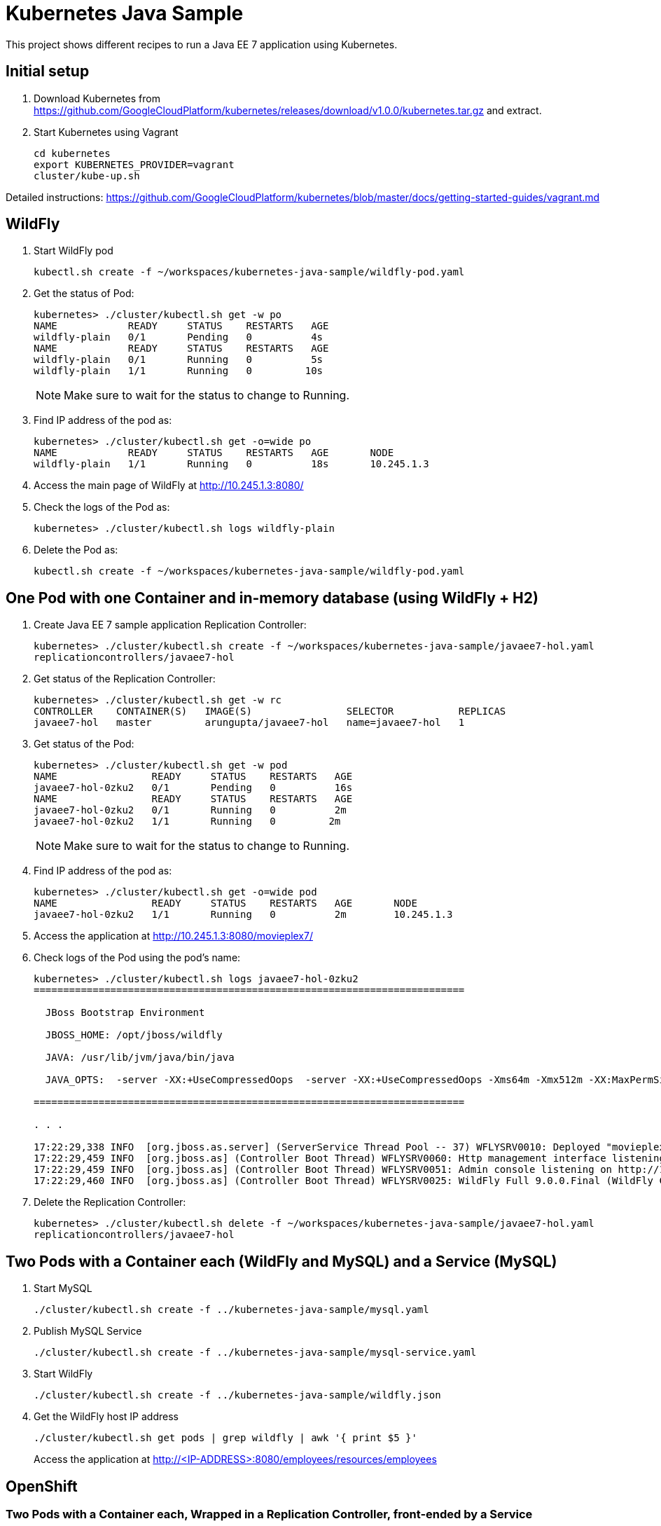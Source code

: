 = Kubernetes Java Sample

This project shows different recipes to run a Java EE 7 application using Kubernetes.

== Initial setup

. Download Kubernetes from
  https://github.com/GoogleCloudPlatform/kubernetes/releases/download/v1.0.0/kubernetes.tar.gz
  and extract.
. Start Kubernetes using Vagrant

  cd kubernetes
  export KUBERNETES_PROVIDER=vagrant
  cluster/kube-up.sh

Detailed instructions:
https://github.com/GoogleCloudPlatform/kubernetes/blob/master/docs/getting-started-guides/vagrant.md

== WildFly

. Start WildFly pod

  kubectl.sh create -f ~/workspaces/kubernetes-java-sample/wildfly-pod.yaml

. Get the status of Pod:
+
[source, text]
----
kubernetes> ./cluster/kubectl.sh get -w po
NAME            READY     STATUS    RESTARTS   AGE
wildfly-plain   0/1       Pending   0          4s
NAME            READY     STATUS    RESTARTS   AGE
wildfly-plain   0/1       Running   0          5s
wildfly-plain   1/1       Running   0         10s
----
+
NOTE: Make sure to wait for the status to change to Running.
+
. Find IP address of the pod as:
+
[source, text]
----
kubernetes> ./cluster/kubectl.sh get -o=wide po
NAME            READY     STATUS    RESTARTS   AGE       NODE
wildfly-plain   1/1       Running   0          18s       10.245.1.3
----
+
. Access the main page of WildFly at http://10.245.1.3:8080/
+
. Check the logs of the Pod as:
+
[source, text]
----
kubernetes> ./cluster/kubectl.sh logs wildfly-plain
----
+
. Delete the Pod as:

  kubectl.sh create -f ~/workspaces/kubernetes-java-sample/wildfly-pod.yaml


== One Pod with one Container and in-memory database (using WildFly + H2)

. Create Java EE 7 sample application Replication Controller:
+
[source, text]
----
kubernetes> ./cluster/kubectl.sh create -f ~/workspaces/kubernetes-java-sample/javaee7-hol.yaml
replicationcontrollers/javaee7-hol
----
+
. Get status of the Replication Controller:
+
[source, text]
----
kubernetes> ./cluster/kubectl.sh get -w rc
CONTROLLER    CONTAINER(S)   IMAGE(S)                SELECTOR           REPLICAS
javaee7-hol   master         arungupta/javaee7-hol   name=javaee7-hol   1
----
+
. Get status of the Pod:
+
[source, text]
----
kubernetes> ./cluster/kubectl.sh get -w pod
NAME                READY     STATUS    RESTARTS   AGE
javaee7-hol-0zku2   0/1       Pending   0          16s
NAME                READY     STATUS    RESTARTS   AGE
javaee7-hol-0zku2   0/1       Running   0          2m
javaee7-hol-0zku2   1/1       Running   0         2m
----
+
NOTE: Make sure to wait for the status to change to Running.
+
. Find IP address of the pod as:
+
[source, text]
----
kubernetes> ./cluster/kubectl.sh get -o=wide pod
NAME                READY     STATUS    RESTARTS   AGE       NODE
javaee7-hol-0zku2   1/1       Running   0          2m        10.245.1.3
----
+
. Access the application at http://10.245.1.3:8080/movieplex7/
+
. Check logs of the Pod using the pod's name:
+
[source, text]
----
kubernetes> ./cluster/kubectl.sh logs javaee7-hol-0zku2
=========================================================================

  JBoss Bootstrap Environment

  JBOSS_HOME: /opt/jboss/wildfly

  JAVA: /usr/lib/jvm/java/bin/java

  JAVA_OPTS:  -server -XX:+UseCompressedOops  -server -XX:+UseCompressedOops -Xms64m -Xmx512m -XX:MaxPermSize=256m -Djava.net.preferIPv4Stack=true -Djboss.modules.system.pkgs=org.jboss.byteman -Djava.awt.headless=true

=========================================================================

. . .

17:22:29,338 INFO  [org.jboss.as.server] (ServerService Thread Pool -- 37) WFLYSRV0010: Deployed "movieplex7-1.0-SNAPSHOT.war" (runtime-name : "movieplex7-1.0-SNAPSHOT.war")
17:22:29,459 INFO  [org.jboss.as] (Controller Boot Thread) WFLYSRV0060: Http management interface listening on http://127.0.0.1:9990/management
17:22:29,459 INFO  [org.jboss.as] (Controller Boot Thread) WFLYSRV0051: Admin console listening on http://127.0.0.1:9990
17:22:29,460 INFO  [org.jboss.as] (Controller Boot Thread) WFLYSRV0025: WildFly Full 9.0.0.Final (WildFly Core 1.0.0.Final) started in 10029ms - Started 437 of 607 services (233 services are lazy, passive or on-demand)
----
+
. Delete the Replication Controller:
+
[source, text]
----
kubernetes> ./cluster/kubectl.sh delete -f ~/workspaces/kubernetes-java-sample/javaee7-hol.yaml
replicationcontrollers/javaee7-hol
----

== Two Pods with a Container each (WildFly and MySQL) and a Service (MySQL)

. Start MySQL
+
[source, text]
----
./cluster/kubectl.sh create -f ../kubernetes-java-sample/mysql.yaml
----
+
. Publish MySQL Service
+
[source, text]
----
./cluster/kubectl.sh create -f ../kubernetes-java-sample/mysql-service.yaml
----
+
. Start WildFly
+
[source, text]
----
./cluster/kubectl.sh create -f ../kubernetes-java-sample/wildfly.json
----
+
. Get the WildFly host IP address
+
[source, text]
----
./cluster/kubectl.sh get pods | grep wildfly | awk '{ print $5 }'
----
+
Access the application at http://<IP-ADDRESS>:8080/employees/resources/employees

== OpenShift

=== Two Pods with a Container each, Wrapped in a Replication Controller, front-ended by a Service

Complete details: http://blog.arungupta.me/openshift-v3-getting-started-javaee7-wildfly-mysql/

=== Router front-ending the ``frontend'' Service

TBD


